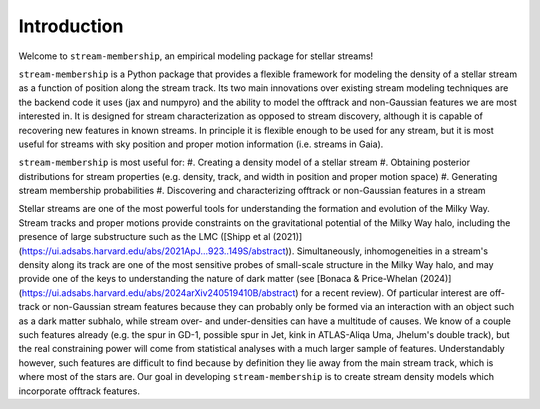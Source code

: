 Introduction
============

Welcome to ``stream-membership``, an empirical modeling package for stellar streams!

``stream-membership`` is a Python package that provides a flexible framework for modeling the density of a stellar stream as a function of position along the stream track.
Its two main innovations over existing stream modeling techniques are the backend code it uses (jax and numpyro) 
and the ability to model the offtrack and non-Gaussian features we are most interested in.
It is designed for stream characterization as opposed to stream discovery, although it is capable of recovering new features in known streams.
In principle it is flexible enough to be used for any stream, but it is most useful for streams with sky position and proper motion information (i.e. streams in Gaia).

``stream-membership`` is most useful for:
#. Creating a density model of a stellar stream
#. Obtaining posterior distributions for stream properties (e.g. density, track, and width in position and proper motion space)
#. Generating stream membership probabilities
#. Discovering and characterizing offtrack or non-Gaussian features in a stream

Stellar streams are one of the most powerful tools for understanding the formation and evolution of the Milky Way. 
Stream tracks and proper motions provide constraints on the gravitational potential of the Milky Way halo, 
including the presence of large substructure such as the LMC ([Shipp et al (2021)](https://ui.adsabs.harvard.edu/abs/2021ApJ...923..149S/abstract)).
Simultaneously, inhomogeneities in a stream's density along its track are one of the most sensitive probes of small-scale structure in the Milky Way halo, 
and may provide one of the keys to understanding the nature of dark matter 
(see [Bonaca & Price-Whelan (2024)](https://ui.adsabs.harvard.edu/abs/2024arXiv240519410B/abstract) for a recent review).
Of particular interest are off-track or non-Gaussian stream features because they can probably only be formed via an interaction 
with an object such as a dark matter subhalo, while stream over- and under-densities can have a multitude of causes.
We know of a couple such features already (e.g. the spur in GD-1, possible spur in Jet, kink in ATLAS-Aliqa Uma, Jhelum's double track), 
but the real constraining power will come from statistical analyses with a much larger sample of features.
Understandably however, such features are difficult to find because by definition they lie away from the main stream track, which is where most of the stars are.
Our goal in developing ``stream-membership`` is to create stream density models which incorporate offtrack features.